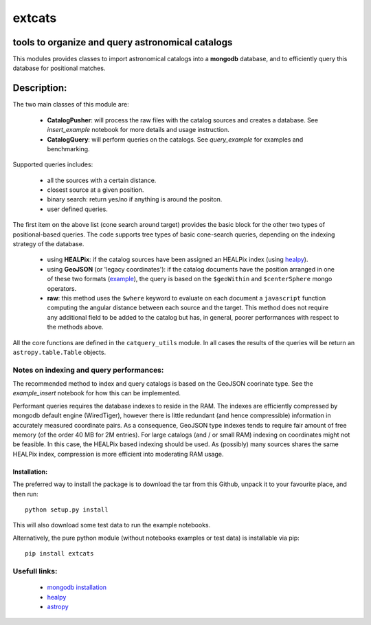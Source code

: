 *******
extcats
*******

.. image:: https://coveralls.io/repos/github/AmpelProject/extcats/badge.svg?branch=master
   :target: https://coveralls.io/github/AmpelProject/extcats?branch=master

tools to organize and query astronomical catalogs
#################################################


This modules provides classes to import astronomical catalogs into 
a **mongodb** database, and to efficiently query this database for 
positional matches.


Description:
############

The two main classes of this module are:

    - **CatalogPusher**: will process the raw files with the catalog sources and creates a database. See *insert_example* notebook for more details and usage instruction.
    
    - **CatalogQuery**: will perform queries on the catalogs. See *query_example* for examples and benchmarking.

Supported queries includes:

 - all the sources with a certain distance.
 - closest source at a given position.
 - binary search: return yes/no if anything is around the positon.
 - user defined queries.

The first item on the above list (cone search around target) provides the basic block for the other two types of positional-based queries. The code supports tree types of basic
cone-search queries, depending on the indexing strategy of the database.

    - using **HEALPix**: if the catalog sources have been assigned an HEALPix index (using `healpy <https://healpy.readthedocs.io/en/latest/#>`_).
     
    - using **GeoJSON** (or 'legacy coordinates'): if the catalog documents have the 
      position arranged in one of these two formats (`example 
      <https://docs.mongodb.com/manual/geospatial-queries/>`_), the query is based on
      the ``$geoWithin`` and ``$centerSphere`` mongo operators.
    
    - **raw**: this method uses the ``$where`` keyword to evaluate on each document a ``javascript``
      function computing the angular distance between each source and the target. This method 
      does not require any additional field to be added to the catalog but has, in general, 
      poorer performances with respect to the methods above.
      
All the core functions are defined in the ``catquery_utils`` module. In all cases the 
results of the queries will be return an ``astropy.table.Table`` objects.


Notes on indexing and query performances:
-----------------------------------------

The recommended method to index and query catalogs is based on the GeoJSON coorinate type.
See the *example_insert* notebook for how this can be implemented. 


Performant queries requires the database indexes to reside in the RAM. The indexes are 
efficiently compressed by mongodb default engine (WiredTiger), however there is little
redundant (and hence compressible) information in accurately measured coordinate pairs.
As a consequence, GeoJSON type indexes tends to require fair amount of free memory (of 
the order 40 MB for 2M entries). For large catalogs (and / or small RAM) indexing on 
coordinates might not be feasible. In this case, the HEALPix based indexing should 
be used. As (possibly) many sources shares the same HEALPix index, compression is 
more efficient into moderating RAM usage.

Installation:
^^^^^^^^^^^^^

The preferred way to install the package is to download the tar 
from this Github, unpack it to your favourite place, and then run:
::

    python setup.py install

This will also download some test data to run the example notebooks.

Alternatively, the pure python module (without notebooks examples
or test data) is installable via pip:
::

    pip install extcats


Usefull links:
--------------

 - `mongodb installation <https://docs.mongodb.com/manual/administration/install-community/>`_
 - `healpy <https://healpy.readthedocs.io/en/latest/#>`_
 - `astropy <http://www.astropy.org/>`_
